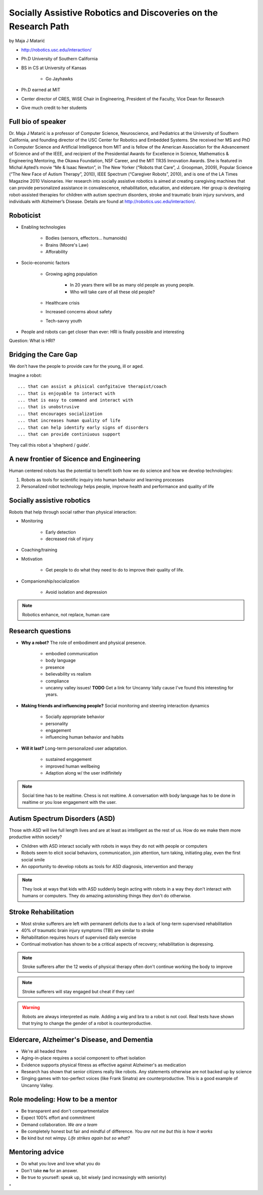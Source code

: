 ================================================================
Socially Assistive Robotics and Discoveries on the Research Path
================================================================

by Maja J Matarić

* http://robotics.usc.edu/interaction/
* Ph.D University of Southern California
* BS in CS at University of Kansas

    * Go Jayhawks
    
* Ph.D earned at MIT
* Center director of CRES, WiSE Chair in Engineering, President of the Faculty, Vice Dean for Research
* Give much credit to her students

Full bio of speaker
===================

Dr. Maja J Matarić is a professor of Computer Science, Neuroscience, and Pediatrics at the University of Southern California, and founding director of the USC Center for Robotics and Embedded Systems. She received her MS and PhD in Computer Science and Artificial Intelligence from MIT and is fellow of the American Association for the Advancement of Science and of the IEEE, and recipient of the Presidential Awards for Excellence in Science, Mathematics & Engineering Mentoring, the Okawa Foundation, NSF Career, and the MIT TR35 Innovation Awards. She is featured in Michal Apted’s movie “Me & Isaac Newton”, in The New Yorker (“Robots that Care”, J. Groopman, 2009), Popular Science (“The New Face of Autism Therapy”, 2010), IEEE Spectrum (“Caregiver Robots”, 2010), and is one of the LA Times Magazine 2010 Visionaries. Her research into socially assistive robotics is aimed at creating caregiving machines that can provide personalized assistance in convalescence, rehabilitation, education, and eldercare. Her group is developing robot-assisted therapies for children with autism spectrum disorders, stroke and traumatic brain injury survivors, and individuals with Alzheimer’s Disease. Details are found at http://robotics.usc.edu/interaction/.

Roboticist
===========

* Enabling technologies

    * Bodies (sensors, effectors... humanoids)
    * Brains (Moore's Law)
    * Afforability
    
* Socio-economic factors

    * Growing aging population
    
        * In 20 years there will be as many old people as young people.
        * Who will take care of all these old people?
    
    * Healthcare crisis
    * Increased concerns about safety
    * Tech-savvy youth
    
* People and robots can get closer than ever: HRI is finally possible and interesting

Question: What is HRI?

Bridging the Care Gap
======================

We don't have the people to provide care for the young, ill or aged.

Imagine a robot::

    ... that can assist a phisical confgitaive therapist/coach
    ... that is enjoyable to interact with
    ... that is easy to command and interact with
    ... that is unobstrusive
    ... that encourages socialization
    ... that increases human quality of life
    ... that can help identify early signs of disorders
    ... that can provide continiuous support
    
They call this robot a 'shepherd / guide'.

A new frontier of Sicence and Engineering
==========================================

Human centered robots has the potential to benefit both how we do science and how we develop technologies:

1. Robots as tools for scientific inquiry into human behavior and learning processes
2. Personalized robot technology helps people, improve health and performance and quality of life

Socially assistive robotics
============================

Robots that help through social rather than physical interaction:

* Monitoring

    * Early detection
    * decreased risk of injury

* Coaching/training
* Motivation

    * Get people to do what they need to do to improve their quality of life.

* Companionship/socialization

    * Avoid isolation and depression

.. note:: Robotics enhance, not replace, human care


Research questions
===================

* **Why a robot?** The role of embodiment and physical presence. 

    * embodied communication
    * body language
    * presence
    * believability vs realism
    * compliance
    * uncanny valley issues! **TODO** Get a link for Uncanny Vally cause I've found this interesting for years.
    
* **Making friends and influencing people?** Social monitoring and steering interaction dynamics

    * Socially appropriate behavior
    * personality
    * engagement
    * influencing human behavior and habits

* **Will it last?** Long-term personalized user adaptation.

    * sustained engagement
    * improved human wellbeing
    * Adaption along w/ the user indifinitely

.. note:: Social time has to be realtime. Chess is not realtime. A conversation with body language has to be done in realtime or you lose engagement with the user.

Autism Spectrum Disorders (ASD)
===================================

Those with ASD will live full length lives and are at least as intelligent as the rest of us. How do we make them more productive within society?

* Children with ASD interact socially with robots in ways they do not with people or computers
* Robots seem to elicit social behaviors, communication, join attention, turn taking, initiating play, even the first social smile
* An opportunity to develop robots as tools for ASD diagnosis, intervention and therapy

.. note:: They look at ways that kids with ASD suddenly begin acting with robots in a way they don't interact with humans or computers. They do amazing astonishing things they don't do otherwise.


Stroke Rehabilitation
=======================

* Most stroke sufferers are left with permanent deficits due to a lack of long-term supervised rehabilitation
* 40% of traumatic brain injury symptoms (TBI) are similar to stroke
* Rehabilitation requires hours of supervised daily exercise
* Continual motivation has shown to be a critical aspects of recovery; rehabilitation is depressing.

.. note:: Stroke sufferers after the 12 weeks of physical therapy often don't continue working the body to improve

.. note:: Stroke sufferers will stay engaged but cheat if they can!

.. warning:: Robots are always interpreted as male. Adding a wig and bra to a robot is not cool. Real tests have shown that trying to change the gender of a robot is counterproductive.


Eldercare, Alzheimer's Disease, and Dementia
================================================

* We're all headed there
* Aging-in-place requires a social component to offset isolation
* Evidence supports physical fitness as effective against Alzheimer's as medication
* Research has shown that senior citizens really like robots. Any statements otherwise are not backed up by science
* Singing games with too-perfect voices (like Frank Sinatra) are counterproductive. This is a good example of Uncanny Valley.

Role modeling: How to be a mentor
===================================

* Be transparent and don't compartmentalize
* Expect 100% effort and commitment
* Demand collaboration. *We are a team*
* Be completely honest but fair and mindful of difference. *You are not me but this is how it works*
* Be kind but not wimpy. *Life strikes again but so what?*

Mentoring advice
=================

* Do what you love and love what you do
* Don't take **no** for an answer. 
* Be true to yourself: speak up, bit wisely (and increasingly with seniority)


"